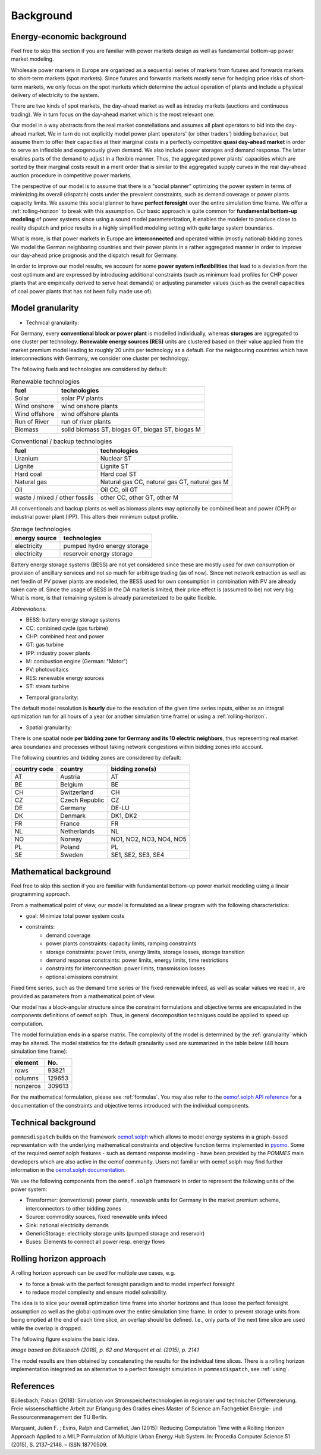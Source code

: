 .. _background:

Background
----------

.. _economics:

Energy-economic background
++++++++++++++++++++++++++
Feel free to skip this section if you are familiar with power markets design
as well as fundamental bottom-up power market modeling.

Wholesale power markets in Europe are organized as a sequential series
of markets from futures and forwards markets to short-term markets (spot markets).
Since futures and forwards markets mostly serve for hedging price risks of short-term
markets, we only focus on the spot markets which determine the actual operation
of plants and include a physical delivery of electricity to the system.

There are two kinds of spot markets, the day-ahead market as well as intraday
markets (auctions and continuous trading). We in turn focus on the day-ahead
market which is the most relevant one.

Our model in a way abstracts from the real market constellations and assumes
all plant operators to bid into the day-ahead market. We in turn do not explicitly
model power plant operators' (or other traders') bidding behaviour, but assume them to offer their
capacities at their marginal costs in a perfectly competitive
**quasi day-ahead market** in order
to serve an inflexible and exogenously given demand. We also include power storages and demand
response. The latter enables parts of the demand to adjust in a flexible manner.
Thus, the aggregated power plants' capacities which are sorted by their marginal costs
result in a merit order that is similar to the aggregated supply curves in
the real day-ahead auction procedure in competitive power markets.

The perspective of our model is to assume that there is a "social planner"
optimizing the power system in terms of minimizing its overall (dispatch) costs
under the prevalent constraints, such as demand coverage or power plants capacity limits.
We assume this social planner to have **perfect foresight** over the entire
simulation time frame. We offer a :ref:`rolling-horizon` to break with
this assumption. Our basic approach is quite common
for **fundamental bottom-up modeling** of power systems
since using a sound model parameterization, it enables the modeler
to produce close to reality dispatch and price results in a highly
simplified modeling setting with quite large system boundaries.

What is more, is that power markets in Europe are **interconnected** and operated
within (mostly national) bidding zones. We model the German neighboring countries
and their power plants in a rather aggregated manner in order to improve our
day-ahead price prognosis and the dispatch result for Germany.

In order to improve our model results, we account for some **power system inflexibilities**
that lead to a deviation from the cost optimum and are expressed by introducing
additional constraints (such as minimum load profiles for CHP power plants
that are empirically derived to serve heat demands)
or adjusting parameter values (such as the overall
capacities of coal power plants that has not been fully made use of).

.. _granularity:

Model granularity
+++++++++++++++++

* Technical granularity:

For Germany, every **conventional block or power plant** is modelled individually,
whereas **storages** are aggregated to one cluster per technology.
**Renewable energy sources (RES)** units are clustered based on
their value applied from the market premium model leading to
roughly 20 units per technology as a default. For the neigbouring countries
which have interconnections with Germany, we consider one cluster per technology.

The following fuels and technologies are considered by default:

.. csv-table:: Renewable technologies
    :header: "fuel", "technologies"

    "Solar", "solar PV plants"
    "Wind onshore", "wind onshore plants"
    "Wind offshore", "wind offshore plants"
    "Run of River", "run of river plants"
    "Biomass", "solid biomass ST, biogas GT, biogas ST, biogas M"

.. csv-table:: Conventional / backup technologies
    :header: "fuel", "technologies"

    "Uranium", "Nuclear ST"
    "Lignite", "Lignite ST"
    "Hard coal", "Hard coal ST"
    "Natural gas", "Natural gas CC, natural gas GT, natural gas M"
    "Oil", "Oil CC, oil GT"
    "waste / mixed / other fossils", "other CC, other GT, other M"

All conventionals and backup plants as well as biomass plants may optionally
be combined heat and power (CHP) or industrial power plant (IPP). This
alters their minimum output profile.

.. csv-table:: Storage technologies
    :header: "energy source", "technologies"

    "electricity", "pumped hydro energy storage"
    "electricity", "reservoir energy storage"

Battery energy storage systems (BESS) are not yet considered since these are
mostly used for own consumption or provision of ancillary services and
not so much for arbitrage trading (as of now).
Since net network extraction as well as net feedin of
PV power plants are modelled, the BESS used for own consumption
in combination with PV are already taken care of.
Since the usage of BESS in the DA market is limited, their price effect is
(assumed to be) not very big. What is more, is that remaining system
is already parameterized to be quite flexible.

*Abbreviations:*

- BESS: battery energy storage systems
- CC: combined cycle (gas turbine)
- CHP: combined heat and power
- GT: gas turbine
- IPP: industry power plants
- M: combustion engine (German: "Motor")
- PV: photovoltaics
- RES: renewable energy sources
- ST: steam turbine

* Temporal granularity:

The default model resolution is **hourly** due to the resolution of the given
time series inputs, either as an integral optimization run for all hours of
a year (or another simulation time frame) or using a :ref:`rolling-horizon`.

* Spatial granularity:

There is one spatial node **per bidding zone for Germany and its 10 electric neighbors**,
thus representing real market area boundaries and processes without taking network congestions
within bidding zones into account.

The following countries and bidding zones are considered by default:

.. csv-table::
    :header: "country code", "country", "bidding zone(s)"

    "AT", "Austria", "AT"
    "BE", "Belgium", "BE"
    "CH", "Switzerland", "CH"
    "CZ", "Czech Republic", "CZ"
    "DE", "Germany", "DE-LU"
    "DK", "Denmark", "DK1, DK2"
    "FR", "France", "FR"
    "NL", "Netherlands", "NL"
    "NO", "Norway", "NO1, NO2, NO3, NO4, NO5"
    "PL", "Poland", "PL"
    "SE", "Sweden", "SE1, SE2, SE3, SE4"

.. _maths:

Mathematical background
+++++++++++++++++++++++
Feel free to skip this section if you are familiar with fundamental
bottom-up power market modeling using a linear programming approach.

From a mathematical point of view, our model is formulated as a linear program
with the following characteristics:

- goal: Minimize total power system costs
- constraints:
    - demand coverage
    - power plants constraints: capacity limits, ramping constraints
    - storage constraints: power limits, energy limits, storage losses, storage transition
    - demand response constraints: power limits, energy limits, time restrictions
    - constraints for interconnection: power limits, transmission losses
    - optional emissions constraint

Fixed time series, such as the demand time series or the fixed renewable infeed,
as well as scalar values we read in, are provided as parameters from a mathematical point of view.

Our model has a block-angular structure since the constraint formulations and
objective terms are encapsulated in the components definitions of oemof.solph.
Thus, in general decomposition techniques could be applied to speed up computation.

The model formulation ends in a sparse matrix. The complexity of the model is
determined by the :ref:`granularity` which may be altered. The model statistics
for the default granularity used are summarized in the table below
(48 hours simulation time frame):

======== =======
element  No.
======== =======
rows     93821
columns  129653
nonzeros 309613
======== =======

For the mathematical formulation, please see :ref:`formulas`.
You may also refer to the
`oemof.solph API reference <https://oemof-solph.readthedocs.io/en/latest/reference/oemof.solph.html>`_
for a documentation of the constraints and objective terms introduced
with the individual components.

.. _techs:

Technical background
++++++++++++++++++++
``pommesdispatch`` builds on the framework `oemof.solph <https://github.com/oemof/oemof-solph>`_
which allows to model energy systems in a graph-based representation
with the underlying mathematical constraints and objective function terms
implemented in `pyomo <https://pyomo.readthedocs.io/en/stable/>`_.
Some of the required oemof.solph features - such as demand response modeling -
have been provided by the *POMMES* main developers which are also active in
the oemof community.
Users not familiar with oemof.solph may find further information
in the `oemof.solph documentation <https://oemof-solph.readthedocs.io/en/latest/readme.html>`_.

We use the following components from the ``oemof.solph`` framework in order
to represent the following units of the power system:

- Transformer: (conventional) power plants, renewable units for Germany in the
  market premium scheme, interconnectors to other bidding zones
- Source: commodity sources, fixed renewable units infeed
- Sink: national electricity demands
- GenericStorage: electricity storage units (pumped storage and reservoir)
- Buses: Elements to connect all power resp. energy flows

.. _rolling-horizon:

Rolling horizon approach
++++++++++++++++++++++++

A rolling horizon approach can be used for multiple use cases, e.g.

- to force a break with the perfect foresight paradigm and to model imperfect
  foresight
- to reduce model complexity and ensure model solvability.

The idea is to slice your overall optimization time frame
into shorter horizons and thus loose the perfect foresight assumption
as well as the global optimum over the entire simulation time frame.
In order to prevent storage units from being emptied at the end of each
time slice, an overlap should be defined. I.e., only parts of the next
time slice are used while the overlap is dropped.

The following figure explains the basic idea.

.. image:: ../figs/rolling_horizon.png

*Image based on Büllesbach (2018), p. 62 and Marquant et al. (2015), p. 2141*

The model results are then obtained by concatenating the results for the individual
time slices. There is a rolling horizon implementation integrated as an
alternative to a perfect foresight simulation in ``pommesdispatch``, see
:ref:`using`.

References
++++++++++
Büllesbach, Fabian (2018): Simulation von Stromspeichertechnologien
in regionaler und technischer Differenzierung.
Freie wissenschaftliche Arbeit zur Erlangung des Grades eines
Master of Science am Fachgebiet Energie- und Ressourcenmanagement der TU Berlin.

Marquant, Julien F. ; Evins, Ralph and Carmeliet, Jan (2015): Reducing
Computation Time with a Rolling Horizon Approach Applied to a MILP Formulation
of Multiple Urban Energy Hub System. In: Procedia Computer Science 51 (2015),
S. 2137–2146. – ISSN 18770509.